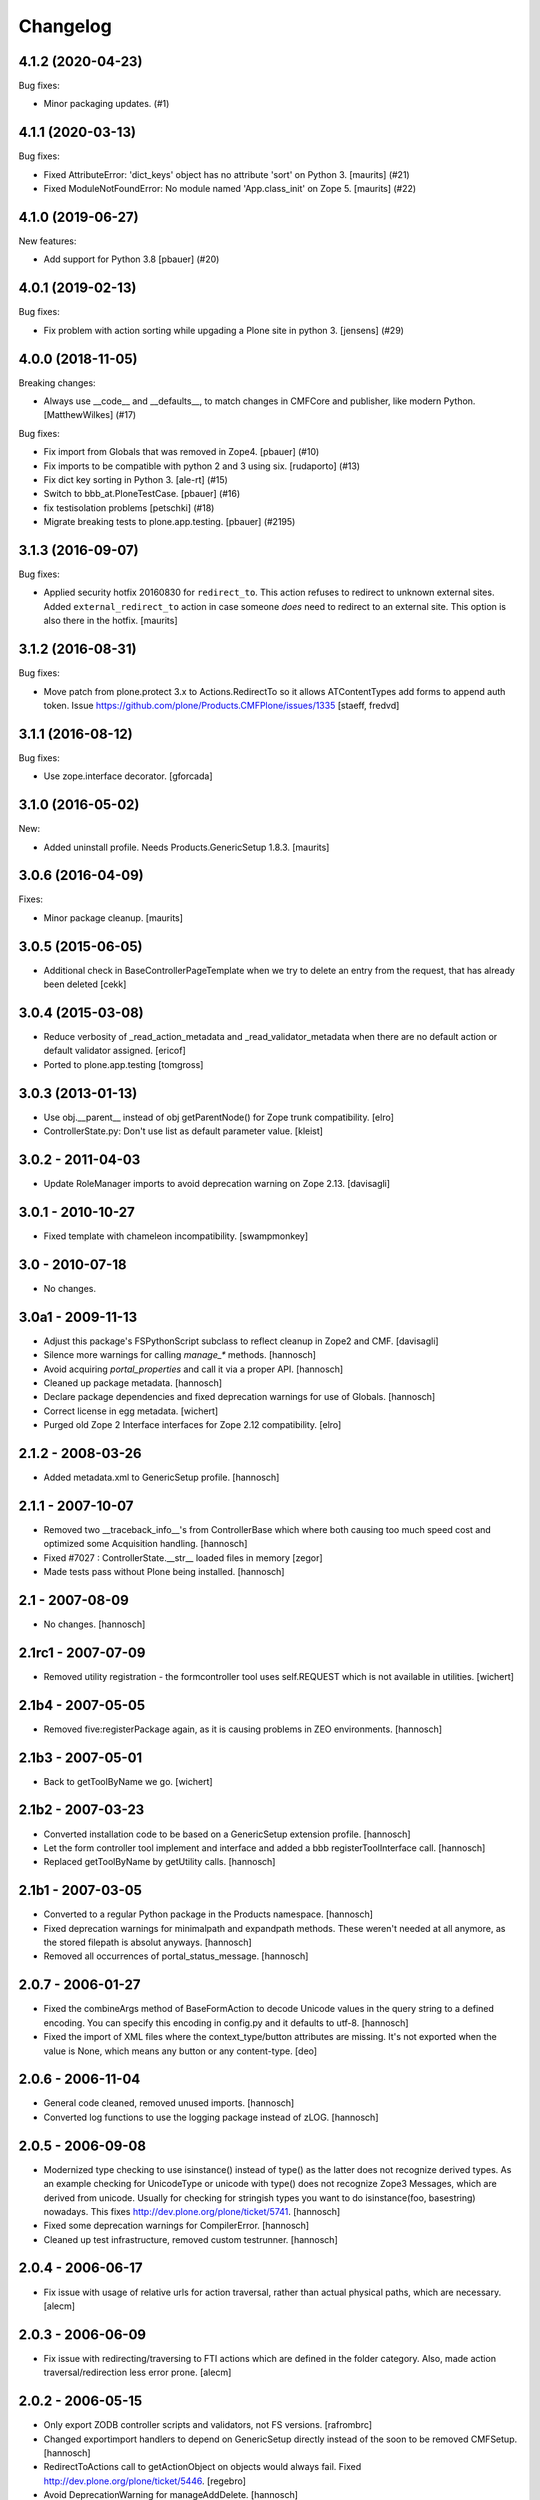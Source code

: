 Changelog
=========

.. You should *NOT* be adding new change log entries to this file.
   You should create a file in the news directory instead.
   For helpful instructions, please see:
   https://github.com/plone/plone.releaser/blob/master/ADD-A-NEWS-ITEM.rst

.. towncrier release notes start

4.1.2 (2020-04-23)
------------------

Bug fixes:


- Minor packaging updates. (#1)


4.1.1 (2020-03-13)
------------------

Bug fixes:


- Fixed AttributeError: 'dict_keys' object has no attribute 'sort' on Python 3.
  [maurits] (#21)
- Fixed ModuleNotFoundError: No module named 'App.class_init' on Zope 5.
  [maurits] (#22)


4.1.0 (2019-06-27)
------------------

New features:


- Add support for Python 3.8 [pbauer] (#20)


4.0.1 (2019-02-13)
------------------

Bug fixes:


- Fix problem with action sorting while upgading a Plone site in python 3.
  [jensens] (#29)


4.0.0 (2018-11-05)
------------------

Breaking changes:


- Always use __code__ and __defaults__, to match changes in CMFCore and
  publisher, like modern Python. [MatthewWilkes] (#17)


Bug fixes:


- Fix import from Globals that was removed in Zope4. [pbauer] (#10)
- Fix imports to be compatible with python 2 and 3 using six. [rudaporto] (#13)
- Fix dict key sorting in Python 3. [ale-rt] (#15)
- Switch to bbb_at.PloneTestCase. [pbauer] (#16)
- fix testisolation problems [petschki] (#18)
- Migrate breaking tests to plone.app.testing. [pbauer] (#2195)


3.1.3 (2016-09-07)
------------------

Bug fixes:

- Applied security hotfix 20160830 for ``redirect_to``.  This action
  refuses to redirect to unknown external sites.  Added
  ``external_redirect_to`` action in case someone *does* need to
  redirect to an external site.  This option is also there in the
  hotfix.
  [maurits]


3.1.2 (2016-08-31)
------------------

Bug fixes:

- Move patch from plone.protect 3.x to Actions.RedirectTo so it allows ATContentTypes add forms to append auth token.
  Issue https://github.com/plone/Products.CMFPlone/issues/1335
  [staeff, fredvd]


3.1.1 (2016-08-12)
------------------

Bug fixes:

- Use zope.interface decorator.
  [gforcada]


3.1.0 (2016-05-02)
------------------

New:

- Added uninstall profile. Needs Products.GenericSetup 1.8.3.
  [maurits]


3.0.6 (2016-04-09)
------------------

Fixes:

- Minor package cleanup.
  [maurits]


3.0.5 (2015-06-05)
------------------

- Additional check in BaseControllerPageTemplate when we try to delete an entry
  from the request, that has already been deleted
  [cekk]


3.0.4 (2015-03-08)
------------------

- Reduce verbosity of _read_action_metadata and _read_validator_metadata when
  there are no default action or default validator assigned.
  [ericof]

- Ported to plone.app.testing
  [tomgross]


3.0.3 (2013-01-13)
------------------

- Use obj.__parent__ instead of obj getParentNode() for Zope trunk
  compatibility.
  [elro]

- ControllerState.py: Don't use list as default parameter value.
  [kleist]


3.0.2 - 2011-04-03
------------------

- Update RoleManager imports to avoid deprecation warning on Zope 2.13.
  [davisagli]


3.0.1 - 2010-10-27
------------------

- Fixed template with chameleon incompatibility.
  [swampmonkey]


3.0 - 2010-07-18
----------------

- No changes.


3.0a1 - 2009-11-13
------------------

- Adjust this package's FSPythonScript subclass to reflect cleanup in Zope2
  and CMF.
  [davisagli]

- Silence more warnings for calling `manage_*` methods.
  [hannosch]

- Avoid acquiring `portal_properties` and call it via a proper API.
  [hannosch]

- Cleaned up package metadata.
  [hannosch]

- Declare package dependencies and fixed deprecation warnings for use
  of Globals.
  [hannosch]

- Correct license in egg metadata.
  [wichert]

- Purged old Zope 2 Interface interfaces for Zope 2.12 compatibility.
  [elro]


2.1.2 - 2008-03-26
------------------

- Added metadata.xml to GenericSetup profile.
  [hannosch]


2.1.1 - 2007-10-07
------------------

- Removed two __traceback_info__'s from ControllerBase which where both
  causing too much speed cost and optimized some Acquisition handling.
  [hannosch]

- Fixed #7027 : ControllerState.__str__ loaded files in memory
  [zegor]

- Made tests pass without Plone being installed.
  [hannosch]


2.1 - 2007-08-09
----------------

- No changes.
  [hannosch]


2.1rc1 - 2007-07-09
-------------------

- Removed utility registration - the formcontroller tool uses self.REQUEST
  which is not available in utilities.
  [wichert]


2.1b4 - 2007-05-05
------------------

- Removed five:registerPackage again, as it is causing problems in ZEO
  environments.
  [hannosch]


2.1b3 - 2007-05-01
------------------

- Back to getToolByName we go.
  [wichert]


2.1b2 - 2007-03-23
------------------

- Converted installation code to be based on a GenericSetup extension
  profile.
  [hannosch]

- Let the form controller tool implement and interface and added a bbb
  registerToolInterface call.
  [hannosch]

- Replaced getToolByName by getUtility calls.
  [hannosch]


2.1b1 - 2007-03-05
------------------

- Converted to a regular Python package in the Products namespace.
  [hannosch]

- Fixed deprecation warnings for minimalpath and expandpath methods. These
  weren't needed at all anymore, as the stored filepath is absolut anyways.
  [hannosch]

- Removed all occurrences of portal_status_message.
  [hannosch]


2.0.7 - 2006-01-27
------------------

- Fixed the combineArgs method of BaseFormAction to decode Unicode values
  in the query string to a defined encoding. You can specify this encoding
  in config.py and it defaults to utf-8.
  [hannosch]

- Fixed the import of XML files where the context_type/button attributes
  are missing. It's not exported when the value is None, which means any
  button or any content-type.
  [deo]


2.0.6 - 2006-11-04
------------------

- General code cleaned, removed unused imports.
  [hannosch]

- Converted log functions to use the logging package instead of zLOG.
  [hannosch]


2.0.5 - 2006-09-08
------------------

- Modernized type checking to use isinstance() instead of type() as the
  latter does not recognize derived types. As an example checking for
  UnicodeType or unicode with type() does not recognize Zope3 Messages,
  which are derived from unicode. Usually for checking for stringish types
  you want to do isinstance(foo, basestring) nowadays. This fixes
  http://dev.plone.org/plone/ticket/5741.
  [hannosch]

- Fixed some deprecation warnings for CompilerError.
  [hannosch]

- Cleaned up test infrastructure, removed custom testrunner.
  [hannosch]


2.0.4 - 2006-06-17
------------------

- Fix issue with usage of relative urls for action traversal, rather than
  actual physical paths, which are necessary.
  [alecm]


2.0.3 - 2006-06-09
------------------

- Fix issue with redirecting/traversing to FTI actions which are defined
  in the folder category. Also, made action traversal/redirection less
  error prone.
  [alecm]


2.0.2 - 2006-05-15
------------------

- Only export ZODB controller scripts and validators, not FS versions.
  [rafrombrc]

- Changed exportimport handlers to depend on GenericSetup directly instead
  of the soon to be removed CMFSetup.
  [hannosch]

- RedirectToActions call to getActionObject on objects would always fail.
  Fixed http://dev.plone.org/plone/ticket/5446.
  [regebro]

- Avoid DeprecationWarning for manageAddDelete.
  [hannosch]

- Update tests to comply with PloneTestCase 0.8 API.
  [hannosch]


2.0.1 - 2006-03-28
------------------

- Fix method alias lookup on TraverseToAction, so that the conversion of
  urls to aliases doesn't cause empty pages to be returned. Remove the alias
  lookup on RedirectToAction because it is entirely unnecessary and
  counter-intuitive. Removed some useless print statements.
  [alecm]

- Fix two typos in documentation.
  [vinsci]

- Shut down DeprecationWarning for product_name of ToolInit.
  [hannosch]


2.0 - 2006-02-25
----------------

- Moved xml folder into exportimport module, as tests were expecting it in
  this location.
  [hannosch]

- Changed exportimport module to a package, added some interfaces
  and configure.zcml in order to register separate import / export
  handlers for .vpy and .cpy, since snapshot exports were breaking
  when these were handled like default .py files
  [RaFromBRC]

- Renamed importexport.py to exportimport.py
  [RaFromBRC]

- Added importexport.py for CMFSetup
  [plonista]

- Moved to new ZODB transaction API, fixed import locations of
  format_stx and expandPath
  [hannosch]


1.0.7 - 2005-12-18
------------------

- Correct some wrong security settings.
  [hannosch]

- Made tests compatible with Zope 2.9 (transaction module)
  [hannosch]


1.0.6 - 2005-10-09
------------------

- For details see the ChangeLog file
